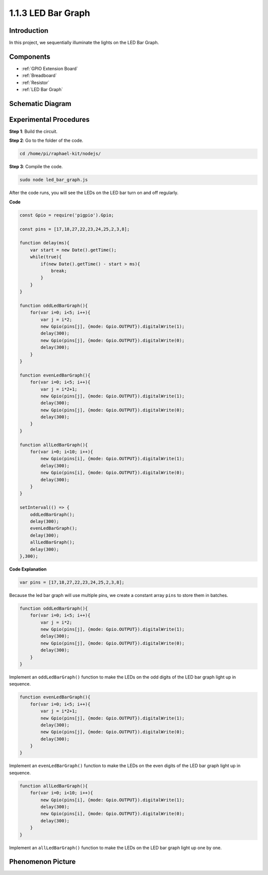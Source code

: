 1.1.3 LED Bar Graph
======================

Introduction
-------------

In this project, we sequentially illuminate the lights on the LED Bar
Graph.

Components
----------------

.. image:: img/list_led_bar.png

* :ref:`GPIO Extension Board`
* :ref:`Breadboard`
* :ref:`Resistor`
* :ref:`LED Bar Graph`

Schematic Diagram
-------------------------

.. image:: img/schematic_led_bar.png

Experimental Procedures
------------------------------

**Step 1**: Build the circuit.

.. node::
    Pay attention to the direction when connecting. If you connect it backwards, it will not light up.

.. image:: img/image66.png

**Step 2**: Go to the folder of the code.

.. raw:: html

    <run></run>

.. code-block::

    cd /home/pi/raphael-kit/nodejs/ 

**Step 3**: Compile the code.

.. raw:: html

    <run></run>

.. code-block::

    sudo node led_bar_graph.js

After the code runs, you will see the LEDs on the LED bar turn on and off regularly.

**Code**

.. code-block:: python

    const Gpio = require('pigpio').Gpio;

    const pins = [17,18,27,22,23,24,25,2,3,8];

    function delay(ms){
        var start = new Date().getTime();	
        while(true){
            if(new Date().getTime() - start > ms){
                break;		
            }	  
        }
    }

    function oddLedBarGraph(){
        for(var i=0; i<5; i++){
            var j = i*2;
            new Gpio(pins[j], {mode: Gpio.OUTPUT}).digitalWrite(1);
            delay(300);
            new Gpio(pins[j], {mode: Gpio.OUTPUT}).digitalWrite(0);
            delay(300);  
        }
    }

    function evenLedBarGraph(){
        for(var i=0; i<5; i++){
            var j = i*2+1;
            new Gpio(pins[j], {mode: Gpio.OUTPUT}).digitalWrite(1);
            delay(300);
            new Gpio(pins[j], {mode: Gpio.OUTPUT}).digitalWrite(0);
            delay(300);  
        }
    }

    function allLedBarGraph(){
        for(var i=0; i<10; i++){
            new Gpio(pins[i], {mode: Gpio.OUTPUT}).digitalWrite(1);
            delay(300);
            new Gpio(pins[i], {mode: Gpio.OUTPUT}).digitalWrite(0);
            delay(300);  
        }
    }

    setInterval(() => {
        oddLedBarGraph();
        delay(300);
        evenLedBarGraph();
        delay(300);
        allLedBarGraph();
        delay(300);
    },300);    

**Code Explanation**

.. code-block::

    var pins = [17,18,27,22,23,24,25,2,3,8];

Because the led bar graph will use multiple pins, we create a constant array ``pins`` to store them in batches.

.. code-block::

    function oddLedBarGraph(){
        for(var i=0; i<5; i++){
            var j = i*2;
            new Gpio(pins[j], {mode: Gpio.OUTPUT}).digitalWrite(1);
            delay(300);
            new Gpio(pins[j], {mode: Gpio.OUTPUT}).digitalWrite(0);
            delay(300);  
        }
    }

Implement an ``oddLedBarGraph()`` function to make the LEDs on the odd digits of the LED bar graph light up in sequence.    

.. code-block::

    function evenLedBarGraph(){
        for(var i=0; i<5; i++){
            var j = i*2+1;
            new Gpio(pins[j], {mode: Gpio.OUTPUT}).digitalWrite(1);
            delay(300);
            new Gpio(pins[j], {mode: Gpio.OUTPUT}).digitalWrite(0);
            delay(300);  
        }
    }

Implement an ``evenLedBarGraph()`` function to make the LEDs on the even digits of the LED bar graph light up in sequence. 

.. code-block::

    function allLedBarGraph(){
        for(var i=0; i<10; i++){
            new Gpio(pins[i], {mode: Gpio.OUTPUT}).digitalWrite(1);
            delay(300);
            new Gpio(pins[i], {mode: Gpio.OUTPUT}).digitalWrite(0);
            delay(300);  
        }
    }

Implement an ``allLedBarGraph()`` function to make the LEDs on the LED bar graph light up one by one. 

Phenomenon Picture
---------------------------

.. image:: img/image67.jpeg



